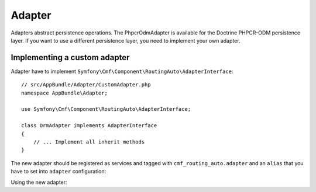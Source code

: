 .. index::
    single: Adapter; RoutingAutoBundle

Adapter
=======

Adapters abstract persistence operations. The PhpcrOdmAdapter is available for
the Doctrine PHPCR-ODM persistence layer. If you want to use a different
persistence layer, you need to implement your own adapter.

Implementing a custom adapter
-----------------------------

Adapter have to implement ``Symfony\Cmf\Component\RoutingAuto\AdapterInterface``::

    // src/AppBundle/Adapter/CustomAdapter.php
    namespace AppBundle\Adapter;

    use Symfony\Cmf\Component\RoutingAuto\AdapterInterface;

    class OrmAdapter implements AdapterInterface
    {
        // ... Implement all inherit methods
    }

The new adapter should be registered as services and tagged
with ``cmf_routing_auto.adapter`` and an ``alias`` that you have to set into
``adapter`` configuration:

.. configuration-block::

    .. code-block:: yaml

        services:
            app.custom_adapter:
                class: AppBundle\RoutingAuto\CustomAdapter
                tags:
                    - { name: cmf_routing_auto.adapter, alias: "custom_adapter"}

    .. code-block:: xml

        <?xml version="1.0" encoding="UTF-8" ?>
        <container xmlns="http://symfony.com/schema/dic/services">
            <service
                id="app.custom_adapter"
                class="AppBundle\RoutingAuto\CustomAdapter"
            >
                <tag name="cmf_routing_auto.adapter" alias="custom_adapter"/>
            </service>
        </container>

    .. code-block:: php

        use Symfony\Component\DependencyInjection\Definition;
        use AppBundle\RoutingAuto\CustomAdapter;

        $definition = new Definition(CustomAdapter::class);
        $definition->addTag('cmf_routing_auto.adapter', array('alias' => 'custom_adapter'));

        $container->setDefinition('app.custom_adapter', $definition);

Using the new adapter:

.. configuration-block::

    .. code-block:: yaml

        # app/config/config.yml
        cmf_routing_auto:
            adapter: custom_adapter

    .. code-block:: xml

        <!-- app/config/config.xml -->
        <?xml version="1.0" encoding="UTF-8" ?>
        <container xmlns="http://symfony.com/schema/dic/services">
            <config xmlns="http://cmf.symfony.com/schema/dic/routingauto"
                adapter="custom_adapter"
            />
        </container>

    .. code-block:: php

        $container->loadFromExtension('cmf_routing_auto', array(
            'adapter' => 'custom_adapter',
        ));

